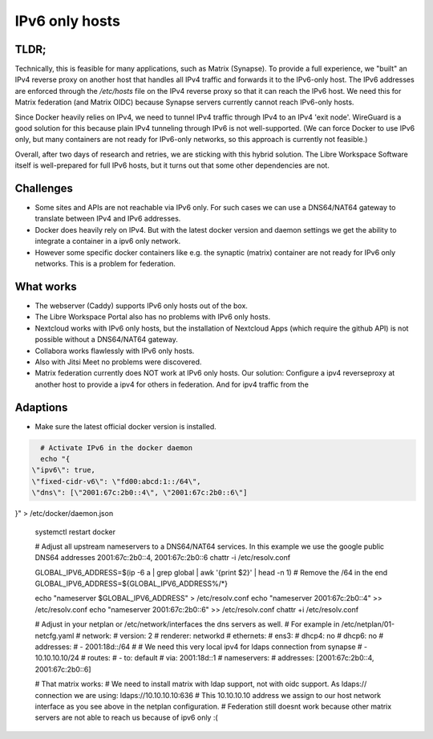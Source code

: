 ***************
IPv6 only hosts
***************

TLDR;
=====

Technically, this is feasible for many applications, such as Matrix (Synapse).
To provide a full experience, we "built" an IPv4 reverse proxy on another host that handles all IPv4 traffic and forwards it to the IPv6-only host. 
The IPv6 addresses are enforced through the `/etc/hosts` file on the IPv4 reverse proxy so that it can reach the IPv6 host. 
We need this for Matrix federation (and Matrix OIDC) because Synapse servers currently cannot reach IPv6-only hosts.

Since Docker heavily relies on IPv4, we need to tunnel IPv4 traffic through IPv4 to an IPv4 'exit node'.
WireGuard is a good solution for this because plain IPv4 tunneling through IPv6 is not well-supported. 
(We can force Docker to use IPv6 only, but many containers are not ready for IPv6-only networks, so this approach is currently not feasible.)

Overall, after two days of research and retries, we are sticking with this hybrid solution. 
The Libre Workspace Software itself is well-prepared for full IPv6 hosts, but it turns out that some other dependencies are not.

Challenges
==========

- Some sites and APIs are not reachable via IPv6 only. For such cases we can use a DNS64/NAT64 gateway to translate between IPv4 and IPv6 addresses.
- Docker does heavily rely on IPv4. But with the latest docker version and daemon settings we get the ability to integrate a container in a ipv6 only network.
- However some specific docker containers like e.g. the synaptic (matrix) container are not ready for IPv6 only networks. This is a problem for federation.


What works
==========

- The webserver (Caddy) supports IPv6 only hosts out of the box.
- The Libre Workspace Portal also has no problems with IPv6 only hosts.
- Nextcloud works with IPv6 only hosts, but the installation of Nextcloud Apps (which require the github API) is not possible without a DNS64/NAT64 gateway.
- Collabora works flawlessly with IPv6 only hosts.
- Also with Jitsi Meet no problems were discovered.
- Matrix federation currently does NOT work at IPv6 only hosts. Our solution: Configure a ipv4 reverseproxy at another host to provide a ipv4 for others in federation. And for ipv4 traffic from the 

Adaptions
=========

- Make sure the latest official docker version is installed.

.. code-block:: shell

    # Activate IPv6 in the docker daemon
    echo "{
  \"ipv6\": true,
  \"fixed-cidr-v6\": \"fd00:abcd:1::/64\",
  \"dns\": [\"2001:67c:2b0::4\", \"2001:67c:2b0::6\"]
}" > /etc/docker/daemon.json

    systemctl restart docker


    # Adjust all upstream nameservers to a DNS64/NAT64 services. In this example we use the google public DNS64 addresses 2001:67c:2b0::4, 2001:67c:2b0::6
    chattr -i /etc/resolv.conf

    GLOBAL_IPV6_ADDRESS=$(ip -6 a | grep global | awk '{print $2}' | head -n 1)
    # Remove the /64 in the end
    GLOBAL_IPV6_ADDRESS=${GLOBAL_IPV6_ADDRESS%/*}

    echo "nameserver $GLOBAL_IPV6_ADDRESS" > /etc/resolv.conf
    echo "nameserver 2001:67c:2b0::4" >> /etc/resolv.conf
    echo "nameserver 2001:67c:2b0::6" >> /etc/resolv.conf
    chattr +i /etc/resolv.conf

    # Adjust in your netplan or /etc/network/interfaces the dns servers as well.
    # For example in /etc/netplan/01-netcfg.yaml
    # network:
    #   version: 2
    #   renderer: networkd
    #   ethernets:
    #     ens3:
    #       dhcp4: no
    #       dhcp6: no
    #       addresses:
    #         - 2001:18d::/64
    #  # We need this very local ipv4 for ldaps connection from synapse
    #         - 10.10.10.10/24
    #       routes:
    #         - to: default
    #         via: 2001:18d::1
    #       nameservers:
    #         addresses: [2001:67c:2b0::4, 2001:67c:2b0::6]


    # That matrix works:
    # We need to install matrix with ldap support, not with oidc support. As ldaps:// connection we are using: ldaps://10.10.10.10:636
    # This 10.10.10.10 address we assign to our host network interface as you see above in the netplan configuration.
    # Federation still doesnt work because other matrix servers are not able to reach us because of ipv6 only :(
